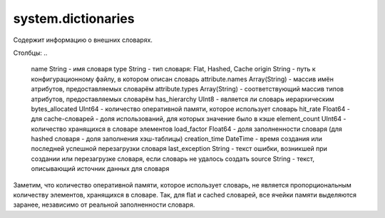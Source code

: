 system.dictionaries
-------------------

Содержит информацию о внешних словарях.

Столбцы:
..

  name String                   - имя словаря
  type String                   - тип словаря: Flat, Hashed, Cache
  origin String                 - путь к конфигурационному файлу, в котором описан словарь
  attribute.names Array(String) - массив имён атрибутов, предоставляемых словарём
  attribute.types Array(String) - соответствующий массив типов атрибутов, предоставляемых словарём
  has_hierarchy UInt8           - является ли словарь иерархическим
  bytes_allocated UInt64        - количество оперативной памяти, которое использует словарь
  hit_rate Float64              - для cache-словарей - доля использований, для которых значение было в кэше
  element_count UInt64          - количество хранящихся в словаре элементов
  load_factor Float64           - доля заполненности словаря (для hashed словаря - доля заполнения хэш-таблицы)
  creation_time DateTime        - время создания или последней успешной перезагрузки словаря
  last_exception String         - текст ошибки, возникшей при создании или перезагрузке словаря, если словарь не удалось создать
  source String                 - текст, описывающий источник данных для словаря

Заметим, что количество оперативной памяти, которое использует словарь, не является пропорциональным количеству элементов, хранящихся в словаре. Так, для flat и cached словарей, все ячейки памяти выделяются заранее, независимо от реальной заполненности словаря.
